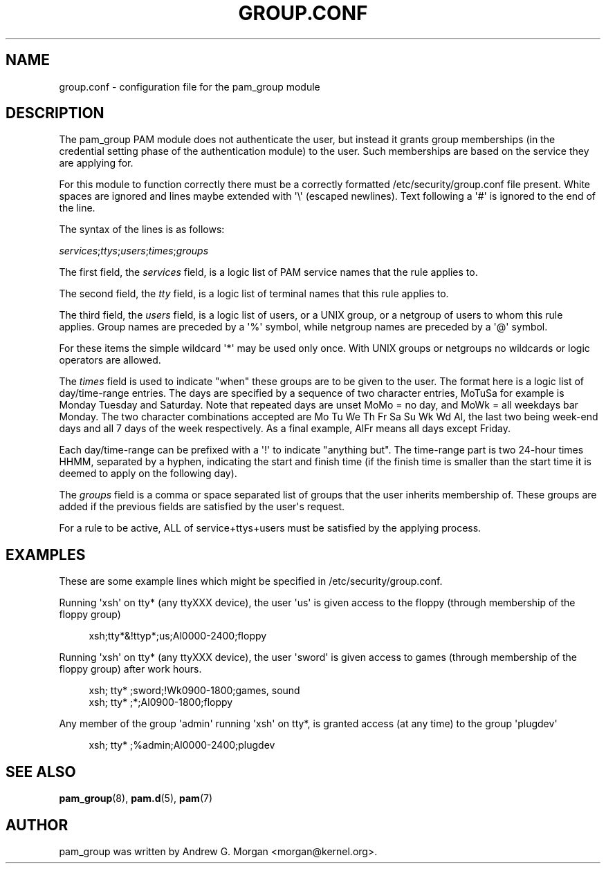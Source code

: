 '\" t
.\"     Title: group.conf
.\"    Author: [see the "AUTHOR" section]
.\" Generator: DocBook XSL Stylesheets v1.78.1 <http://docbook.sf.net/>
.\"      Date: 09/19/2013
.\"    Manual: Linux-PAM Manual
.\"    Source: Linux-PAM Manual
.\"  Language: English
.\"
.TH "GROUP\&.CONF" "5" "09/19/2013" "Linux-PAM Manual" "Linux\-PAM Manual"
.\" -----------------------------------------------------------------
.\" * Define some portability stuff
.\" -----------------------------------------------------------------
.\" ~~~~~~~~~~~~~~~~~~~~~~~~~~~~~~~~~~~~~~~~~~~~~~~~~~~~~~~~~~~~~~~~~
.\" http://bugs.debian.org/507673
.\" http://lists.gnu.org/archive/html/groff/2009-02/msg00013.html
.\" ~~~~~~~~~~~~~~~~~~~~~~~~~~~~~~~~~~~~~~~~~~~~~~~~~~~~~~~~~~~~~~~~~
.ie \n(.g .ds Aq \(aq
.el       .ds Aq '
.\" -----------------------------------------------------------------
.\" * set default formatting
.\" -----------------------------------------------------------------
.\" disable hyphenation
.nh
.\" disable justification (adjust text to left margin only)
.ad l
.\" -----------------------------------------------------------------
.\" * MAIN CONTENT STARTS HERE *
.\" -----------------------------------------------------------------
.SH "NAME"
group.conf \- configuration file for the pam_group module
.SH "DESCRIPTION"
.PP
The pam_group PAM module does not authenticate the user, but instead it grants group memberships (in the credential setting phase of the authentication module) to the user\&. Such memberships are based on the service they are applying for\&.
.PP
For this module to function correctly there must be a correctly formatted
/etc/security/group\&.conf
file present\&. White spaces are ignored and lines maybe extended with \*(Aq\e\*(Aq (escaped newlines)\&. Text following a \*(Aq#\*(Aq is ignored to the end of the line\&.
.PP
The syntax of the lines is as follows:
.PP
\fIservices\fR;\fIttys\fR;\fIusers\fR;\fItimes\fR;\fIgroups\fR
.PP
The first field, the
\fIservices\fR
field, is a logic list of PAM service names that the rule applies to\&.
.PP
The second field, the
\fItty\fR
field, is a logic list of terminal names that this rule applies to\&.
.PP
The third field, the
\fIusers\fR
field, is a logic list of users, or a UNIX group, or a netgroup of users to whom this rule applies\&. Group names are preceded by a \*(Aq%\*(Aq symbol, while netgroup names are preceded by a \*(Aq@\*(Aq symbol\&.
.PP
For these items the simple wildcard \*(Aq*\*(Aq may be used only once\&. With UNIX groups or netgroups no wildcards or logic operators are allowed\&.
.PP
The
\fItimes\fR
field is used to indicate "when" these groups are to be given to the user\&. The format here is a logic list of day/time\-range entries\&. The days are specified by a sequence of two character entries, MoTuSa for example is Monday Tuesday and Saturday\&. Note that repeated days are unset MoMo = no day, and MoWk = all weekdays bar Monday\&. The two character combinations accepted are Mo Tu We Th Fr Sa Su Wk Wd Al, the last two being week\-end days and all 7 days of the week respectively\&. As a final example, AlFr means all days except Friday\&.
.PP
Each day/time\-range can be prefixed with a \*(Aq!\*(Aq to indicate "anything but"\&. The time\-range part is two 24\-hour times HHMM, separated by a hyphen, indicating the start and finish time (if the finish time is smaller than the start time it is deemed to apply on the following day)\&.
.PP
The
\fIgroups\fR
field is a comma or space separated list of groups that the user inherits membership of\&. These groups are added if the previous fields are satisfied by the user\*(Aqs request\&.
.PP
For a rule to be active, ALL of service+ttys+users must be satisfied by the applying process\&.
.SH "EXAMPLES"
.PP
These are some example lines which might be specified in
/etc/security/group\&.conf\&.
.PP
Running \*(Aqxsh\*(Aq on tty* (any ttyXXX device), the user \*(Aqus\*(Aq is given access to the floppy (through membership of the floppy group)
.sp
.if n \{\
.RS 4
.\}
.nf
xsh;tty*&!ttyp*;us;Al0000\-2400;floppy
.fi
.if n \{\
.RE
.\}
.PP
Running \*(Aqxsh\*(Aq on tty* (any ttyXXX device), the user \*(Aqsword\*(Aq is given access to games (through membership of the floppy group) after work hours\&.
.sp
.if n \{\
.RS 4
.\}
.nf
xsh; tty* ;sword;!Wk0900\-1800;games, sound
xsh; tty* ;*;Al0900\-1800;floppy
    
.fi
.if n \{\
.RE
.\}
.PP
Any member of the group \*(Aqadmin\*(Aq running \*(Aqxsh\*(Aq on tty*, is granted access (at any time) to the group \*(Aqplugdev\*(Aq
.sp
.if n \{\
.RS 4
.\}
.nf
xsh; tty* ;%admin;Al0000\-2400;plugdev
     
.fi
.if n \{\
.RE
.\}
.SH "SEE ALSO"
.PP
\fBpam_group\fR(8),
\fBpam.d\fR(5),
\fBpam\fR(7)
.SH "AUTHOR"
.PP
pam_group was written by Andrew G\&. Morgan <morgan@kernel\&.org>\&.
